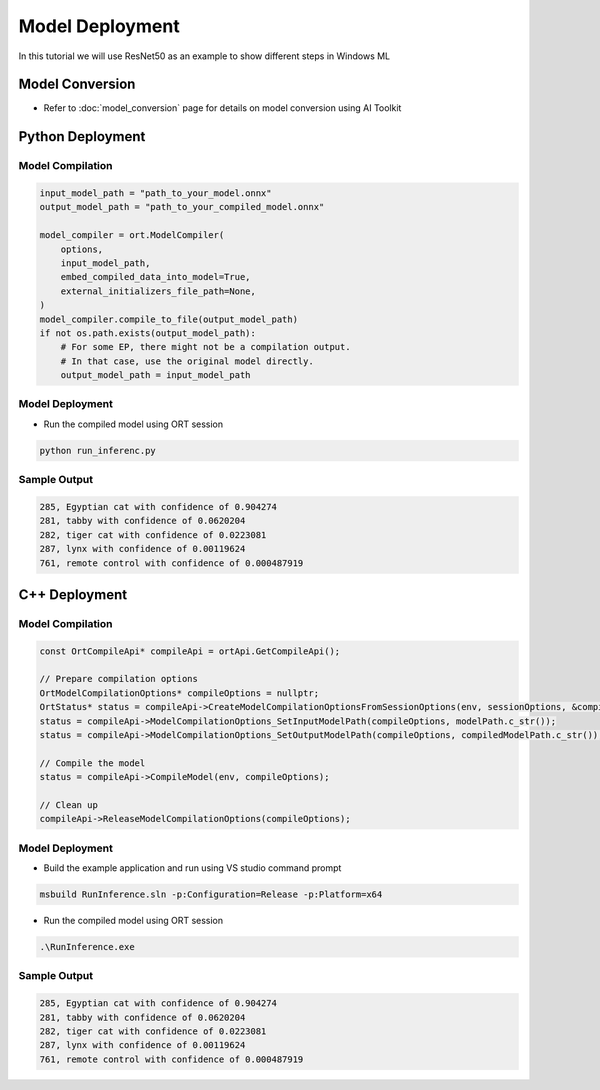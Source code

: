 ################
Model Deployment
################

In this tutorial we will use ResNet50 as an example to show different steps in Windows ML

****************
Model Conversion
****************

- Refer to :doc:`model_conversion` page for details on model conversion using AI Toolkit

*****************
Python Deployment
*****************

Model Compilation
~~~~~~~~~~~~~~~~~

.. code-block:: python

    input_model_path = "path_to_your_model.onnx"
    output_model_path = "path_to_your_compiled_model.onnx"

    model_compiler = ort.ModelCompiler(
        options,
        input_model_path,
        embed_compiled_data_into_model=True,
        external_initializers_file_path=None,
    )
    model_compiler.compile_to_file(output_model_path)
    if not os.path.exists(output_model_path):
        # For some EP, there might not be a compilation output.
        # In that case, use the original model directly.
        output_model_path = input_model_path


Model Deployment
~~~~~~~~~~~~~~~~

- Run the compiled model using ORT session

.. code-block:: python

    python run_inferenc.py


Sample Output
~~~~~~~~~~~~~

.. code-block:: bash

    285, Egyptian cat with confidence of 0.904274
    281, tabby with confidence of 0.0620204
    282, tiger cat with confidence of 0.0223081
    287, lynx with confidence of 0.00119624
    761, remote control with confidence of 0.000487919

**************
C++ Deployment
**************

Model Compilation
~~~~~~~~~~~~~~~~~

.. code-block:: c++

    const OrtCompileApi* compileApi = ortApi.GetCompileApi();

    // Prepare compilation options
    OrtModelCompilationOptions* compileOptions = nullptr;
    OrtStatus* status = compileApi->CreateModelCompilationOptionsFromSessionOptions(env, sessionOptions, &compileOptions);
    status = compileApi->ModelCompilationOptions_SetInputModelPath(compileOptions, modelPath.c_str());
    status = compileApi->ModelCompilationOptions_SetOutputModelPath(compileOptions, compiledModelPath.c_str());

    // Compile the model
    status = compileApi->CompileModel(env, compileOptions);

    // Clean up
    compileApi->ReleaseModelCompilationOptions(compileOptions);


Model Deployment
~~~~~~~~~~~~~~~~

- Build the example application and run using VS studio command prompt

.. code-block:: bash

    msbuild RunInference.sln -p:Configuration=Release -p:Platform=x64

- Run the compiled model using ORT session

.. code-block:: bash

    .\RunInference.exe


Sample Output
~~~~~~~~~~~~~

.. code-block:: bash

    285, Egyptian cat with confidence of 0.904274
    281, tabby with confidence of 0.0620204
    282, tiger cat with confidence of 0.0223081
    287, lynx with confidence of 0.00119624
    761, remote control with confidence of 0.000487919
